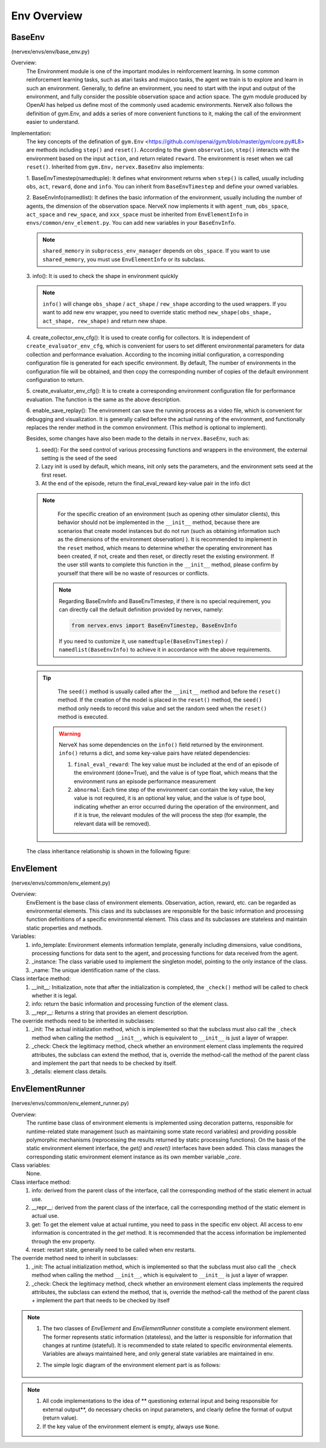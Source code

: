 Env Overview
===================


BaseEnv
^^^^^^^^^^^^^^^^^^^^^^^^^^^^^^^^^^^^^^^
(nervex/envs/env/base_env.py)

Overview:
    The Environment module is one of the important modules in reinforcement learning. In some common reinforcement learning tasks, such as atari tasks and mujoco tasks, the agent we train is to explore and learn in such an environment. Generally, to define an environment, you need to start with the input and output of the environment, and fully consider the possible observation space and action space. The gym module produced by OpenAI has helped us define most of the commonly used academic environments. NerveX also follows the definition of gym.Env, and adds a series of more convenient functions to it, making the call of the environment easier to understand.

Implementation:
    The key concepts of the defination of ``gym.Env`` <https://github.com/openai/gym/blob/master/gym/core.py#L8> are methods including ``step()`` and ``reset()``. According to the given ``observation``, ``step()`` interacts with the environment based on the input ``action``, and return related ``reward``. The environment is reset when we call ``reset()``. Inherited from ``gym.Env``，``nervex.BaseEnv`` also implements:

    1. BaseEnvTimestep(namedtuple):
    It defines what environment returns when ``step()`` is called, usually including ``obs``, ``act``,  ``reward``,  ``done`` and ``info``. You can inherit from ``BaseEnvTimestep`` and define your owned variables.

    2. BaseEnvInfo(namedlist):
    It defines the basic information of the environment, usually including the number of agents, the dimension of the observation space. NerveX now implements it with ``agent_num``, ``obs_space``, ``act_space`` and ``rew_space``, and ``xxx_space`` must be inherited from ``EnvElementInfo`` in ``envs/common/env_element.py``. You can add new variables in your ``BaseEnvInfo``.

    .. note::

        ``shared_memory`` in ``subprocess_env_manager`` depends on ``obs_space``. If you want to use ``shared_memory``, you must use ``EnvElementInfo`` or its subclass.

    3. info():
    It is used to check the shape in environment quickly

    .. note::

        ``info()`` will change ``obs_shape`` / ``act_shape`` / ``rew_shape`` according to the used wrappers. If you want to add new env wrapper, you need to override static method ``new_shape(obs_shape, act_shape, rew_shape)`` and return new shape.

    4. create_collector_env_cfg():
    It is used to create config for collectors. It is independent of ``create_evaluator_env_cfg``, which is convenient for users to set different environmental parameters for data collection and performance evaluation. According to the incoming initial configuration, a corresponding configuration file is generated for each specific environment. By default, The number of environments in the configuration file will be obtained, and then copy the corresponding number of copies of the default environment configuration to return.

    5. create_evaluator_env_cfg():
    It is to create a corresponding environment configuration file for performance evaluation. The function is the same as the above description.

    6. enable_save_replay():
    The environment can save the running process as a video file, which is convenient for debugging and visualization. It is generally called before the actual running of the environment, and functionally replaces the render method in the common environment. (This method is optional to implement).

    Besides, some changes have also been made to the details in ``nervex.BaseEnv``, such as:

    1. seed(): For the seed control of various processing functions and wrappers in the environment, the external setting is the seed of the seed
    2. Lazy init is used by default, which means, init only sets the parameters, and the environment sets seed at the first reset.
    3. At the end of the episode, return the final_eval_reward key-value pair in the info dict 

    .. note::

        For the specific creation of an environment (such as opening other simulator clients), this behavior should not be implemented in the ``__init__`` method, because there are  scenarios that create model instances but do not run (such as obtaining information such as the dimensions of the environment observation) ). It is recommended to implement in the ``reset`` method, which means to determine whether the operating environment has been created, if not, create and then reset, or directly reset the existing environment. If the user still wants to complete this function in the ``__init__`` method, please confirm by yourself that there will be no waste of resources or conflicts.

     .. note::

        Regarding BaseEnvInfo and BaseEnvTimestep, if there is no special requirement, you can directly call the default definition provided by nervex, namely:

        .. code:: python

            from nervex.envs import BaseEnvTimestep, BaseEnvInfo

        If you need to customize it, use ``namedtuple(BaseEnvTimestep)`` / ``namedlist(BaseEnvInfo)`` to achieve it in accordance with the above requirements.

    .. tip::

        The ``seed()`` method is usually called after the ``__init__`` method and before the ``reset()`` method. If the creation of the model is placed in the ``reset()`` method, the ``seed()`` method only needs to record this value and set the random seed when the ``reset()`` method is executed.

     .. warning::

        NerveX has some dependencies on the ``info()`` field returned by the environment. ``info()`` returns a dict, and some key-value pairs have related dependencies:
        
        1. ``final_eval_reward``: The key value must be included at the end of an episode of the environment (done=True), and the value is of type float, which means that the environment runs an episode performance measurement

        2. ``abnormal``: Each time step of the environment can contain the key value, the key value is not required, it is an optional key value, and the value is of type bool, indicating whether an error occurred during the operation of the environment, and if it is true, the relevant modules of the will process the step (for example, the relevant data will be removed).

    The class inheritance relationship is shown in the following figure:

        .. image:: images/baseenv_code.jpg
            :align: center

EnvElement
^^^^^^^^^^^^^^^^^^^^^^^^^^^^^^^^^^^^^^^
(nervex/envs/common/env_element.py)

Overview:
    EnvElement is the base class of environment elements. Observation, action, reward, etc. can be regarded as environmental elements. This class and its subclasses are responsible for the basic information and processing function definitions of a specific environmental element. This class and its subclasses are stateless and maintain static properties and methods.

Variables:
    1. info_template: Environment elements information template, generally including dimensions, value conditions, processing functions for data sent to the agent, and processing functions for data received from the agent.
    2. _instance: The class variable used to implement the singleton model, pointing to the only instance of the class.
    3. _name: The unique identification name of the class.

Class interface method:
    1. __init__: Initialization, note that after the initialization is completed, the ``_check()`` method will be called to check whether it is legal.
    2. info: return the basic information and processing function of the element class.
    3. __repr__: Returns a string that provides an element description.

The override methods need to be inherited in subclasses:
    1. _init: The actual initialization method, which is implemented so that the subclass must also call the ``_check`` method when calling the method ``__init__``, which is equivalent to ``__init__`` is just a layer of wrapper.
    2. _check: Check the legitimacy method, check whether an environment element class implements the required attributes, the subclass can extend the method, that is, override the method-call the method of the parent class and implement the part that needs to be checked by itself.
    3. _details: element class details.


EnvElementRunner
^^^^^^^^^^^^^^^^^^^^^^^^^^^^^^^^^^^^^^
(nervex/envs/common/env_element_runner.py)

Overview:
    The runtime base class of environment elements is implemented using decoration patterns, responsible for runtime-related state management (such as maintaining some state record variables) and providing possible polymorphic mechanisms (reprocessing the results returned by static processing functions).
    On the basis of the static environment element interface, the `get()` and `reset()` interfaces have been added. This class manages the corresponding static environment element instance as its own member variable `_core`.

Class variables:
    None.

Class interface method:
    1. info: derived from the parent class of the interface, call the corresponding method of the static element in actual use.
    2. __repr__: derived from the parent class of the interface, call the corresponding method of the static element in actual use.
    3. get: To get the element value at actual runtime, you need to pass in the specific env object. All access to env information is concentrated in the `get` method. It is recommended that the access information be implemented through the env property.
    4. reset: restart state, generally need to be called when env restarts.

The override method need to inherit in subclasses:
    1. _init: The actual initialization method, which is implemented so that the subclass must also call the ``_check`` method when calling the method ``__init__``, which is equivalent to ``__init__`` is just a layer of wrapper.
    2. _check: Check the legitimacy method, check whether an environment element class implements the required attributes, the subclass can extend the method, that is, override the method-call the method of the parent class + implement the part that needs to be checked by itself

.. note::


    1. The two classes of `EnvElement` and `EnvElementRunner` constitute a complete environment element. The former represents static information (stateless), and the latter is responsible for information that changes at runtime (stateful). It is recommended to state related to specific environmental elements. Variables are always maintained here, and only general state variables are maintained in env.
    2. The simple logic diagram of the environment element part is as follows:

        .. image:: images/env_element_class.png

.. note::

    1. All code implementations to the idea of ​​** questioning external input and being responsible for external output**, do necessary checks on input parameters, and clearly define the format of output (return value).
    2. If the key value of the environment element is empty, always use ``None``.
